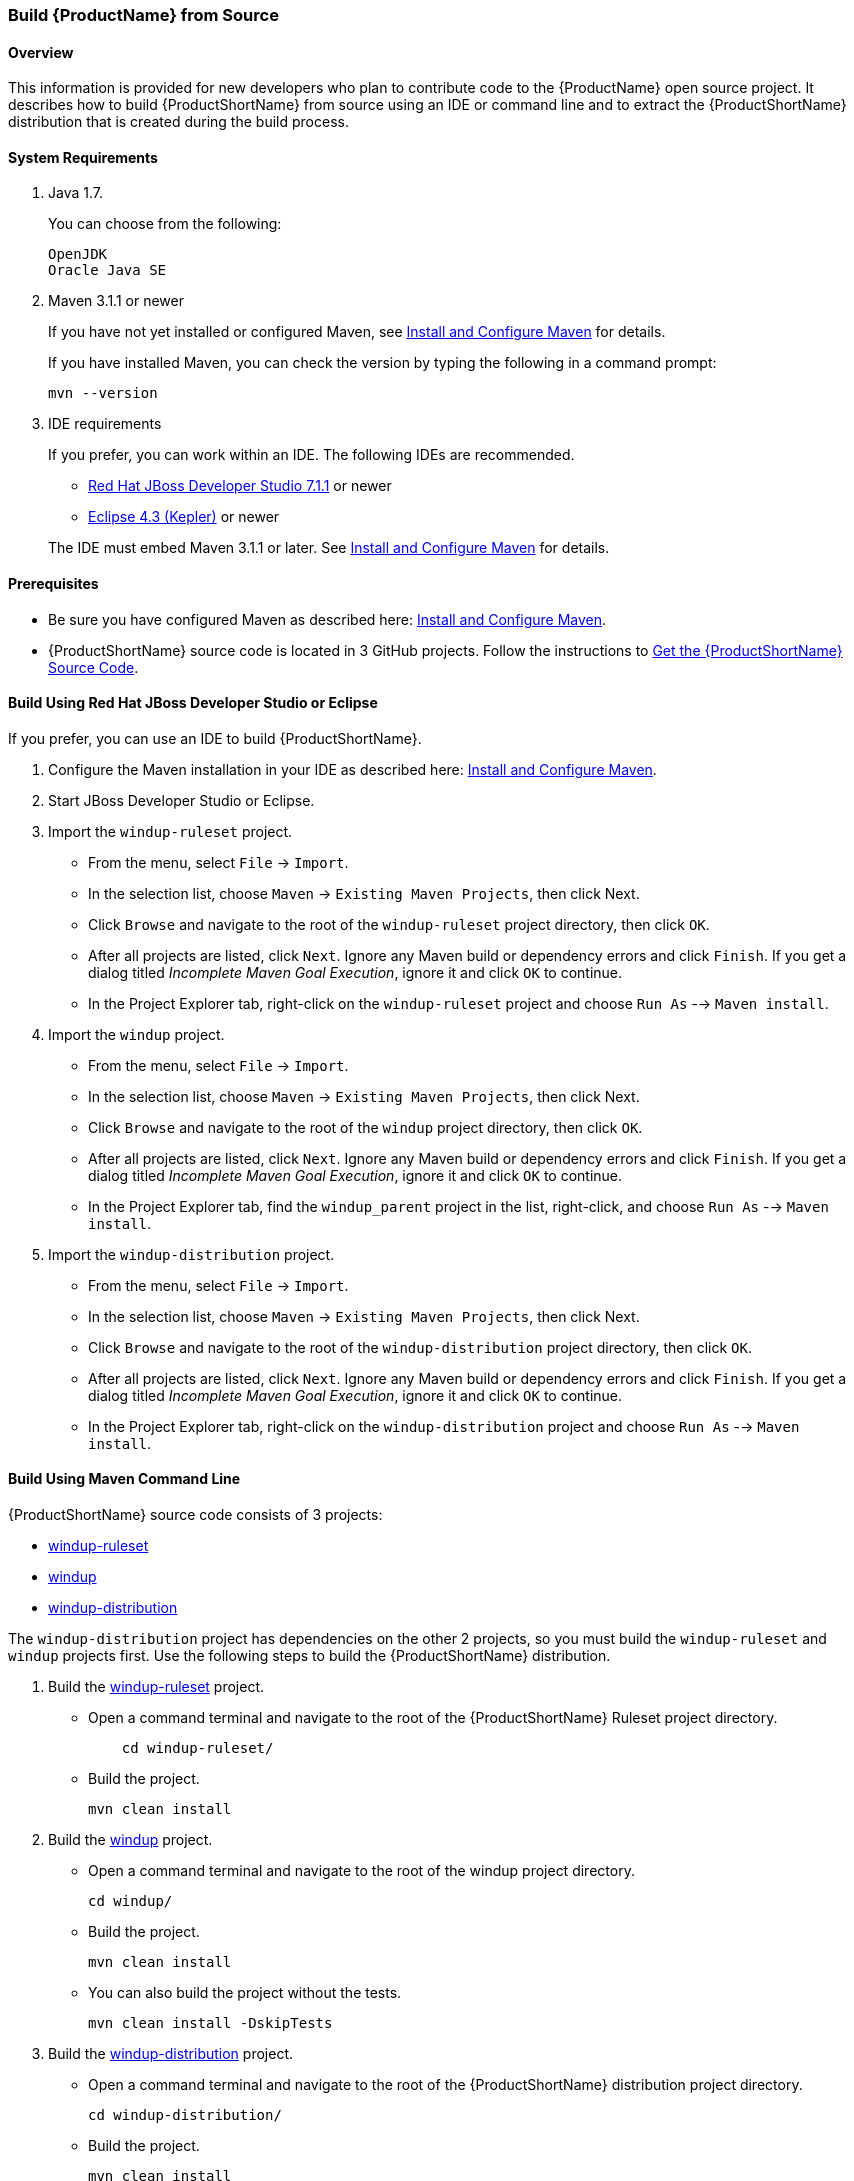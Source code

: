 

 
[[Dev-Build-from-Source]]
=== Build {ProductName} from Source

==== Overview

This information is provided for new developers who plan to contribute code
to the {ProductName} open source project. It describes how to build {ProductShortName} from source using an IDE or command line and to extract the {ProductShortName} distribution that is created during the build process.

==== System Requirements

. Java 1.7.
+
You can choose from the following:
+
[options="nowrap"]
----
OpenJDK
Oracle Java SE
----
. Maven 3.1.1 or newer
+
If you have not yet installed or configured Maven, see
xref:Install-and-Configure-Maven[Install and Configure Maven] for details.
+
If you have installed Maven, you can check the version by typing the
following in a command prompt:
+
[options="nowrap"]
----
mvn --version 
----
. IDE requirements
+
If you prefer, you can work within an IDE. The following IDEs are recommended.

* http://www.jboss.org/products/devstudio/download/[Red Hat JBoss
Developer Studio 7.1.1] or newer
* https://www.eclipse.org/downloads/[Eclipse 4.3 (Kepler)] or newer

+
The IDE must embed Maven 3.1.1 or later. See xref:Install-and-Configure-Maven[Install and Configure Maven] for details.

==== Prerequisites

* Be sure you have configured Maven as described here: xref:Install-and-Configure-Maven[Install and Configure Maven].

* {ProductShortName} source code is located in 3 GitHub projects. Follow the instructions to xref:Dev-Get-the-Source-Code[Get the {ProductShortName} Source Code].


==== Build Using Red Hat JBoss Developer Studio or Eclipse

If you prefer, you can use an IDE to build {ProductShortName}.

. Configure the Maven installation in your IDE as described here:
https://github.com/windup/windup/wiki/Install-and-Configure-Maven[Install and Configure Maven].
. Start JBoss Developer Studio or Eclipse.
. Import the `windup-ruleset` project.
* From the menu, select `File` → `Import`.
* In the selection list, choose `Maven` → `Existing Maven Projects`,
then click Next.
* Click `Browse` and navigate to the root of the `windup-ruleset` project directory, then click `OK`.
* After all projects are listed, click `Next`. Ignore any Maven build
or dependency errors and click `Finish`. If you get a dialog titled
_Incomplete Maven Goal Execution_, ignore it and click `OK` to continue.
* In the Project Explorer tab, right-click on the `windup-ruleset` project and choose `Run As` --> `Maven install`.
. Import the `windup` project.
* From the menu, select `File` → `Import`.
* In the selection list, choose `Maven` → `Existing Maven Projects`,
then click Next.
* Click `Browse` and navigate to the root of the `windup` project directory, then click `OK`.
* After all projects are listed, click `Next`. Ignore any Maven build
or dependency errors and click `Finish`. If you get a dialog titled
_Incomplete Maven Goal Execution_, ignore it and click `OK` to continue.
* In the Project Explorer tab, find the `windup_parent` project in the
list, right-click, and choose `Run As` --> `Maven install`.
. Import the `windup-distribution` project.
* From the menu, select `File` → `Import`.
* In the selection list, choose `Maven` → `Existing Maven Projects`,
then click Next.
* Click `Browse` and navigate to the root of the `windup-distribution` project directory, then click `OK`.
* After all projects are listed, click `Next`. Ignore any Maven build
or dependency errors and click `Finish`. If you get a dialog titled
_Incomplete Maven Goal Execution_, ignore it and click `OK` to continue.
* In the Project Explorer tab, right-click on the `windup-distribution` project and choose `Run As` --> `Maven install`.


==== Build Using Maven Command Line

{ProductShortName} source code consists of 3 projects: 

* https://github.com/windup/windup-rulesets[windup-ruleset]
* https://github.com/windup/windup[windup]
* https://github.com/windup/windup-distribution[windup-distribution]

The `windup-distribution` project has dependencies on the other 2 projects, so you must build the `windup-ruleset` and `windup` projects first. Use the following steps to build the {ProductShortName} distribution.

. Build the https://github.com/windup/windup-rulesets[windup-ruleset] project.
+
* Open a command terminal and navigate to the root of the {ProductShortName} Ruleset project directory. 
+
[options="nowrap"]
----
    cd windup-ruleset/
----
+ 
* Build the project.
+
[options="nowrap"]
----
mvn clean install
----
. Build the https://github.com/windup/windup[windup] project.
+
* Open a command terminal and navigate to the root of the windup project directory. 
+
[options="nowrap"]
----
cd windup/
----
+ 
* Build the project.
+
[options="nowrap"]
----
mvn clean install
----

+
* You can also build the project without the tests.
+
[options="nowrap"]
----
mvn clean install -DskipTests
----
. Build the https://github.com/windup/windup-distribution[windup-distribution] project.
+
* Open a command terminal and navigate to the root of the {ProductShortName} distribution project directory. 
+
[options="nowrap"]
----
cd windup-distribution/
----
+ 
* Build the project.
+
[options="nowrap"]
----
mvn clean install
----
* This creates a `windup-distribution-<VERSION>-offline.zip` file in the `windup-distribution/target/` directory.


==== Extract the Distribution Source File

The build process creates a `windup-distribution-<VERSION>-offline.zip file` in the `windup-distribution/target/` directory. 

Unzip the file into a directory of your choice.


